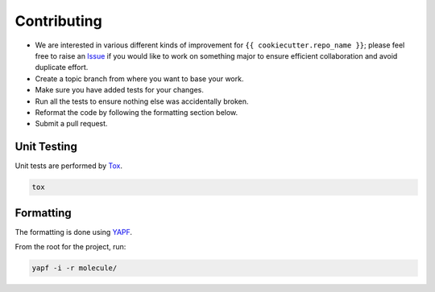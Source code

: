 Contributing
============

* We are interested in various different kinds of improvement for ``{{ cookiecutter.repo_name }}``; please feel free to raise an `Issue`_ if you would like to work on something major to ensure efficient collaboration and avoid duplicate effort.
* Create a topic branch from where you want to base your work.
* Make sure you have added tests for your changes.
* Run all the tests to ensure nothing else was accidentally broken.
* Reformat the code by following the formatting section below.
* Submit a pull request.

Unit Testing
------------

Unit tests are performed by `Tox`_.

.. code-block:: bash

  tox

Formatting
----------

The formatting is done using `YAPF`_.

From the root for the project, run:

.. code-block:: bash

  yapf -i -r molecule/

.. _`YAPF`: https://github.com/google/yapf
.. _`Tox`: https://tox.readthedocs.org/en/latest
.. _`Issue`: https://github.com/metacloud/molecule/issues
